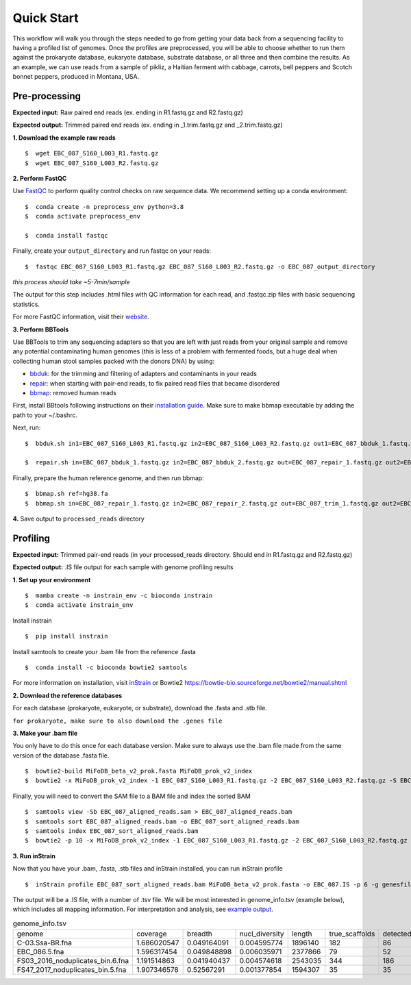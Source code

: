 Quick Start
===================
This workflow will walk you through the steps needed to go from getting your data back from a sequencing facility to having a profiled list of genomes.
Once the profiles are preprocessed, you will be able to choose whether to run them against the prokaryote database, eukaryote database, substrate database, or all three and then combine the results.
As an example, we can use reads from a sample of pikliz, a Haitian ferment with cabbage, carrots, bell peppers and Scotch bonnet peppers, produced in Montana, USA.


Pre-processing
+++++++++++++++++++++++++++++++++++++++++++++++++++++++++++++++++++++

**Expected input:** Raw paired end reads (ex. ending in R1.fastq.gz and R2.fastq.gz)

**Expected output:** Trimmed paired end reads (ex. ending in _1.trim.fastq.gz and _2.trim.fastq.gz)

**1. Download the example raw reads**
::
 $  wget EBC_087_S160_L003_R1.fastq.gz
 $  wget EBC_087_S160_L003_R2.fastq.gz

**2. Perform FastQC**

Use `FastQC <https://www.bioinformatics.babraham.ac.uk/projects/fastqc/>`_ to perform quality control checks on raw sequence data.
We recommend setting up a conda environment:
::
 $  conda create -n preprocess_env python=3.8
 $  conda activate preprocess_env  

 $  conda install fastqc

Finally, create your ``output_directory`` and run fastqc on your reads:
::
 $  fastqc EBC_087_S160_L003_R1.fastq.gz EBC_087_S160_L003_R2.fastq.gz -o EBC_087_output_directory
*this process should take ~5-7min/sample*

The output for this step includes .html files with QC information for each read, and .fastqc.zip files with basic sequencing statistics.

For more FastQC information, visit their `website <https://www.bioinformatics.babraham.ac.uk/projects/fastqc/>`_.

**3. Perform BBTools**

Use BBTools to trim any sequencing adapters so that you are left with just reads from your original sample and remove any potential contaminating human genomes (this is less of a problem with fermented foods, but a huge deal when collecting human stool samples packed with the donors DNA) by using:

* `bbduk <https://jgi.doe.gov/data-and-tools/software-tools/bbtools/bb-tools-user-guide/bbduk-guide/>`_: for the trimming and filtering of adapters and contaminants in your reads

* `repair <https://jgi.doe.gov/data-and-tools/software-tools/bbtools/bb-tools-user-guide/repair-guide/>`_: when starting with pair-end reads, to fix paired read files that became disordered

* `bbmap <https://jgi.doe.gov/data-and-tools/software-tools/bbtools/bb-tools-user-guide/bbmap-guide/>`_: removed human reads

First, install BBtools following instructions on their `installation guide <https://jgi.doe.gov/data-and-tools/software-tools/bbtools/bb-tools-user-guide/installation-guide/>`_. Make sure to make bbmap executable by adding the path to your ~/.bashrc.

Next, run:
::
 $  bbduk.sh in1=EBC_087_S160_L003_R1.fastq.gz in2=EBC_087_S160_L003_R2.fastq.gz out1=EBC_087_bbduk_1.fastq.gz out2=EBC_087_bbduk_2.fastq.gz ref=$ADAPTERS ktrim=r k=23 mink=11 hdist=1 tpe tbo &> EBC_087.bbduk.log

 $  repair.sh in=EBC_087_bbduk_1.fastq.gz in2=EBC_087_bbduk_2.fastq.gz out=EBC_087_repair_1.fastq.gz out2=EBC_087_repair_2.fastq.gz

Finally, prepare the human reference genome, and then run bbmap:
::
 $  bbmap.sh ref=hg38.fa
 $  bbmap.sh in=EBC_087_repair_1.fastq.gz in2=EBC_087_repair_2.fastq.gz out=EBC_087_trim_1.fastq.gz out2=EBC_087_trim_2.fastq.gz ref=hg38.fa nodisk

**4.** Save output to ``processed_reads`` directory

Profiling
+++++++++++++++++++++++++++++++++++++++++++++++++++++++++++++++++++++
**Expected input:** Trimmed pair-end reads (in your processed_reads directory. Should end in R1.fastq.gz and R2.fastq.gz)

**Expected output:** .IS file output for each sample with genome profiling results

**1. Set up your environment**
::
 $  mamba create -n instrain_env -c bioconda instrain
 $  conda activate instrain_env

Install instrain
::
 $  pip install instrain

Install samtools to create your .bam file from the reference .fasta
::
 $  conda install -c bioconda bowtie2 samtools

For more information on installation, visit `inStrain <https://instrain.readthedocs.io/en/latest/installation.html>`_ or Bowtie2 `<https://bowtie-bio.sourceforge.net/bowtie2/manual.shtml>`_

**2. Download the reference databases**

For each database (prokaryote, eukaryote, or substrate), download the .fasta and .stb file.

``for prokaryote, make sure to also download the .genes file``

**3. Make your .bam file**

You only have to do this once for each database version. Make sure to always use the .bam file made from the same version of the database .fasta file.
::
 $  bowtie2-build MiFoDB_beta_v2_prok.fasta MiFoDB_prok_v2_index
 $  bowtie2 -x MiFoDB_prok_v2_index -1 EBC_087_S160_L003_R1.fastq.gz -2 EBC_087_S160_L003_R2.fastq.gz -S EBC_087_aligned_reads.sam

Finally, you will need to convert the SAM file to a BAM file and index the sorted BAM
::
 $  samtools view -Sb EBC_087_aligned_reads.sam > EBC_087_aligned_reads.bam
 $  samtools sort EBC_087_aligned_reads.bam -o EBC_087_sort_aligned_reads.bam
 $  samtools index EBC_087_sort_aligned_reads.bam
 $  bowtie2 -p 10 -x MiFoDB_prok_v2_index -1 EBC_087_S160_L003_R1.fastq.gz -2 EBC_087_S160_L003_R2.fastq.gz -S EBC_087_aligned_reads.sam)  2>bowtie2.EBC_087.log

**3. Run inStrain**

Now that you have your .bam, .fasta, .stb files and inStrain installed, you can run inStrain profile
::
 $  inStrain profile EBC_087_sort_aligned_reads.bam MiFoDB_beta_v2_prok.fasta -o EBC_087.IS -p 6 -g genesfile.fasta --stb_file MiFoDB_beta_v2_prok.stb --genes_file MiFoDB_beta_v2_prok.genes.fna --instrain_profile_args --database_mode

The output will be a .IS file, with a number of .tsv file. We will be most interested in genome_info.tsv (example below), which includes all mapping information. For interpretation and analysis, see `example output <https://mifodb.readthedocs.io/en/latest/example_output.html>`_.

.. csv-table:: genome_info.tsv

   genome,coverage,breadth,nucl_diversity,length,true_scaffolds,detected_scaffolds,coverage_median,coverage_std,coverage_SEM,breadth_minCov,breadth_expected,nucl_diversity_rarefied,conANI_reference,popANI_reference,iRep,iRep_GC_corrected,linked_SNV_count,SNV_distance_mean,r2_mean,d_prime_mean,consensus_divergent_sites,population_divergent_sites,SNS_count,SNV_count,filtered_read_pair_count,reads_unfiltered_pairs,reads_mean_PID,reads_unfiltered_reads,divergent_site_count
   C-03.Ssa-BR.fna,1.686020547,0.049164091,0.004595774,1896140,182,86,0,69.19478668,0.050739639,0.011300326,0.774346839,0.000140703,0.986372334,o.988145797,,FALSE,242,39.69008264,0.951699521,0.999845137,292,254,252,165,15171,15417,0.981642137,36199,417 
 EBC_086.5.fna,1.596317454,0.049848898,0.006035971,2377866,79,52,0,19.94120243,0.012974942,0.028909535,0.755746415,0.002048653,0.979081506,0.984682077,,FALSE,1337,56.69334331,0.637899652,0.9941014,1438,1053,1040,825,17829,19210,0.969968582,48221,1865
 FS03_2016_noduplicates_bin.6.fna,1.191514863,0.041940437,0.004574618,2543035,344,186,0,21.96261861,0.013962518,0.008234649,0.650799011,0.001974379,0.966286233,0.96981997,,FALSE,393,68.18320611,0.596979301,0.989440015,706,632,628,185,14188,15687,0.965486302,39649,813
 FS47_2017_noduplicates_bin.5.fna,1.907346578,0.52567291,0.001377854,1594307,35,35,1,2.642570054,0.002097472,0.150077745,0.814404746,0,0.984235383,0.984339867,,FALSE,,,,,3772,3747,3743,181,13496,13639,0.978569696,31713,3924

